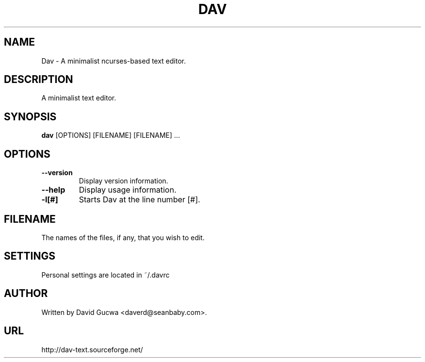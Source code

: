 .\"                                      Hey, EMACS: -*- nroff -*-
.\" First parameter, NAME, should be all caps
.\" Second parameter, SECTION, should be 1-8, maybe w/ subsection
.\" other parameters are allowed: see man(7), man(1)
.TH DAV 1 "February 7, 2002"
.\" Please adjust this date whenever revising the manpage.
.\"
.\" Some roff macros, for reference:
.\" .nh        disable hyphenation
.\" .hy        enable hyphenation
.\" .ad l      left justify
.\" .ad b      justify to both left and right margins
.\" .nf        disable filling
.\" .fi        enable filling
.\" .br        insert line break
.\" .sp <n>    insert n+1 empty lines
.\" for manpage-specific macros, see man(7)
.SH NAME
Dav \- A minimalist ncurses-based text editor.
.SH DESCRIPTION
A minimalist text editor.
.SH SYNOPSIS
.B dav
.RI [OPTIONS]
.RI [FILENAME]
.RI [FILENAME]
.RI ...
.PP
.\" TeX users may be more comfortable with the \fB<whatever>\fP and
.\" \fI<whatever>\fP escape sequences to invode bold face and italics, 
.\" respectively.
.SH OPTIONS
.TP
.B \-\-version
Display version information.
.TP
.B \-\-help
Display usage information.
.TP
.B \-l[#]
Starts Dav at the line number [#].
.SH FILENAME
The names of the files, if any, that you wish to edit.
.SH SETTINGS
Personal settings are located in ~/.davrc
.SH AUTHOR
Written by David Gucwa <daverd@seanbaby.com>.
.SH URL
http://dav-text.sourceforge.net/